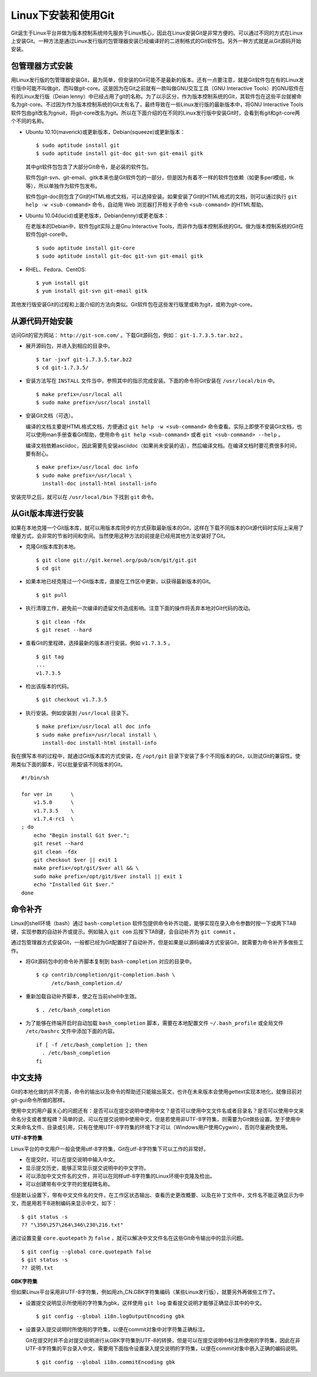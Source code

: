 Linux下安装和使用Git
====================

Git诞生于Linux平台并做为版本控制系统帅先服务于Linux核心，因此在Linux安装Git是非常方便的。可以通过不同的方式在Linux上安装Git。一种方法是通过Linux发行版的包管理器安装已经编译好的二进制格式的Git软件包。另外一种方式就是从Git源码开始安装。

包管理器方式安装
-------------------------

用Linux发行版的包管理器安装Git，最为简单，但安装的Git可能不是最新的版本。还有一点要注意，就是Git软件包在有的Linux发行版中可能不叫做git，而叫做git-core。这是因为在Git之前就有一款叫做GNU交互工具（GNU Interactive Tools）的GNU软件在有的Linux发行版（Deian lenny）中已经占用了git的名称。为了以示区分，作为版本控制系统的Git，其软件包在这些平台就被命名为git-core。不过因为作为版本控制系统的Git太有名了，最终导致在一些Linux发行版的最新版本中，将GNU Interactive Tools软件包由git改名为gnuit，将git-core改名为git。所以在下面介绍的在不同的Linux发行版中安装Git时，会看到有git和git-core两个不同的名称。

* Ubuntu 10.10(maverick)或更新版本，Debian(squeeze)或更新版本：

  ::

    $ sudo aptitude install git
    $ sudo aptitude install git-doc git-svn git-email gitk

  其中git软件包包含了大部分Git命令，是必装的软件包。

  软件包git-svn、git-email、gitk本来也是Git软件包的一部分，但是因为有着不一样的软件包依赖（如更多perl模组，tk等），所以单独作为软件包发布。

  软件包git-doc则包含了Git的HTML格式文档，可以选择安装。如果安装了Git的HTML格式的文档，则可以通过执行 ``git help -w <sub-command>`` 命令，自动用 Web 浏览器打开相关子命令 ``<sub-command>`` 的HTML帮助。

* Ubuntu 10.04(lucid)或更老版本，Debian(lenny)或更老版本：

  在老版本的Debian中，软件包git实际上是Gnu Interactive Tools，而非作为版本控制系统的Git。做为版本控制系统的Git在软件包git-core中。

  ::

    $ sudo aptitude install git-core
    $ sudo aptitude install git-doc git-svn git-email gitk

* RHEL、Fedora、CentOS:

  ::

    $ yum install git
    $ yum install git-svn git-email gitk

其他发行版安装Git的过程和上面介绍的方法向类似。Git软件包在这些发行版里或称为git，或称为git-core。

从源代码开始安装
-------------------------

访问Git的官方网站： ``http://git-scm.com/`` 。下载Git源码包，例如： ``git-1.7.3.5.tar.bz2`` 。

* 展开源码包，并进入到相应的目录中。

  ::

    $ tar -jxvf git-1.7.3.5.tar.bz2
    $ cd git-1.7.3.5/

* 安装方法写在 ``INSTALL`` 文件当中，参照其中的指示完成安装。下面的命令将Git安装在 ``/usr/local/bin`` 中。

  ::

    $ make prefix=/usr/local all
    $ sudo make prefix=/usr/local install

* 安装Git文档（可选）。

  编译的文档主要是HTML格式文档，方便通过 ``git help -w <sub-command>`` 命令查看。实际上即使不安装Git文档，也可以使用man手册查看Git帮助，使用命令 ``git help <sub-command>`` 或者 ``git <sub-command> --help`` 。

  编译文档依赖asciidoc，因此需要先安装asciidoc（如果尚未安装的话），然后编译文档。在编译文档时要花费很多时间，要有耐心。

  ::

    $ make prefix=/usr/local doc info
    $ sudo make prefix=/usr/local \
      install-doc install-html install-info

安装完毕之后，就可以在 ``/usr/local/bin`` 下找到 ``git`` 命令。

从Git版本库进行安装
-------------------------

如果在本地克隆一个Git版本库，就可以用版本库同步的方式获取最新版本的Git，这样在下载不同版本的Git源代码时实际上采用了增量方式，会非常的节省时间和空间。当然使用这种方法的前提是已经用其他方法安装好了Git。

* 克隆Git版本库到本地。

  ::

    $ git clone git://git.kernel.org/pub/scm/git/git.git
    $ cd git

* 如果本地已经克隆过一个Git版本库，直接在工作区中更新，以获得最新版本的Git。

  ::

    $ git pull

* 执行清理工作，避免前一次编译的遗留文件造成影响。注意下面的操作将丢弃本地对Git代码的改动。

  ::

    $ git clean -fdx
    $ git reset --hard

* 查看Git的里程碑，选择最新的版本进行安装。例如 ``v1.7.3.5`` 。

  ::

    $ git tag
    ...
    v1.7.3.5

* 检出该版本的代码。

  ::

    $ git checkout v1.7.3.5

* 执行安装。例如安装到 ``/usr/local`` 目录下。

  ::

    $ make prefix=/usr/local all doc info
    $ sudo make prefix=/usr/local install \
      install-doc install-html install-info

我在撰写本书的过程中，就通过Git版本库的方式安装，在 ``/opt/git``
目录下安装了多个不同版本的Git，以测试Git的兼容性。使用类似下面的脚本，可以批量安装不同版本的Git。

::

  #!/bin/sh

  for ver in      \
      v1.5.0      \
      v1.7.3.5    \
      v1.7.4-rc1  \
  ; do
      echo "Begin install Git $ver.";
      git reset --hard
      git clean -fdx
      git checkout $ver || exit 1
      make prefix=/opt/git/$ver all && \
      sudo make prefix=/opt/git/$ver install || exit 1
      echo "Installed Git $ver."
  done

命令补齐
--------

Linux的shell环境（bash）通过 ``bash-completion`` 软件包提供命令补齐功能，能够实现在录入命令参数时按一下或两下TAB键，实现参数的自动补齐或提示。例如输入 ``git com``  后按下TAB键，会自动补齐为 ``git commit`` 。

通过包管理器方式安装Git，一般都已经为Git配置好了自动补齐，但是如果是以源码编译方式安装Git，就需要为命令补齐多做些工作。

* 将Git源码包中的命令补齐脚本复制到 ``bash-completion`` 对应的目录中。

  ::

    $ cp contrib/completion/git-completion.bash \
         /etc/bash_completion.d/

* 重新加载自动补齐脚本，使之在当前shell中生效。

  ::

    $ . /etc/bash_completion

* 为了能够在终端开启时自动加载 ``bash_completion`` 脚本，需要在本地配置文件 ``~/.bash_profile`` 或全局文件 ``/etc/bashrc`` 文件中添加下面的内容。

  ::

    if [ -f /etc/bash_completion ]; then
      . /etc/bash_completion
    fi

中文支持
--------

Git的本地化做的并不完善，命令的输出以及命令的帮助还只能输出英文，也许在未来版本会使用gettext实现本地化，就像目前对git-gui命令所做的那样。

使用中文的用户最关心的问题还有：是否可以在提交说明中使用中文？是否可以使用中文文件名或者目录名？是否可以使用中文来命名分支或者里程碑？简单的说，可以在提交说明中使用中文，但是若使用非UTF-8字符集，则需要为Git做些设置。至于使用中文来命名文件、目录或引用，只有在使用UTF-8字符集的环境下才可以（Windows用户使用Cygwin），否则尽量避免使用。

**UTF-8字符集**

Linux平台的中文用户一般会使用utf-8字符集，Git在utf-8字符集下可以工作的非常好。

* 在提交时，可以在提交说明中输入中文。
* 显示提交历史，能够正常显示提交说明中的中文字符。
* 可以添加中文文件名的文件，并可以在同样utf-8字符集的Linux环境中克隆及检出。
* 可以创建带有中文字符的里程碑名称。

但是默认设置下，带有中文文件名的文件，在工作区状态输出、查看历史更改概要、以及在补丁文件中，文件名不能正确显示为中文，而是用若干8进制编码来显示中文，如下：

::

  $ git status -s
  ?? "\350\257\264\346\230\216.txt"

通过设置变量 ``core.quotepath`` 为 ``false`` ，就可以解决中文文件名在这些Git命令输出中的显示问题。

::

  $ git config --global core.quotepath false
  $ git status -s
  ?? 说明.txt

**GBK字符集**

但如果Linux平台采用非UTF-8字符集，例如用zh_CN.GBK字符集编码（某些Linux发行版），就要另外再做些工作了。

* 设置提交说明显示所使用的字符集为gbk，这样使用 ``git log`` 查看提交说明才能够正确显示其中的中文。

  ::

    $ git config --global i18n.logOutputEncoding gbk

* 设置录入提交说明时所使用的字符集，以便在commit对象中对字符集正确标注。

  Git在提交时并不会对提交说明进行从GBK字符集到UTF-8的转换，但是可以在提交说明中标注所使用的字符集，因此在非UTF-8字符集的平台录入中文，需要用下面指令设置录入提交说明的字符集，以便在commit对象中嵌入正确的编码说明。

  ::

    $ git config --global i18n.commitEncoding gbk
